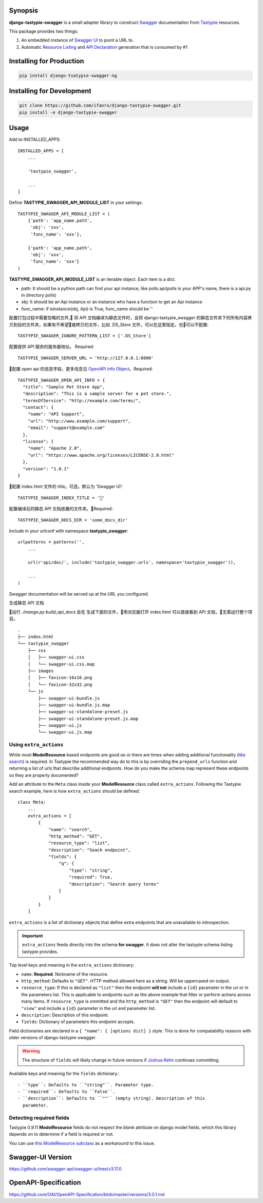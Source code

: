Synopsis
========

**django-tastypie-swagger** is a small adapter library to construct Swagger_ documentation from Tastypie_ resources.

This package provides two things:

1. An embedded instance of `Swagger UI`_ to point a URL to.
2. Automatic `Resource Listing`_ and `API Declaration`_ generation that is consumed by #1

Installing for Production
=========================

.. code-block::

   pip install django-tsatypie-swagger-ng

Installing for Development
==========================

.. code-block::

   git clone https://github.com/ifanrx/django-tastypie-swagger.git
   pip install -e django-tastypie-swagger

Usage
=====

Add to INSTALLED_APPS::

    INSTALLED_APPS = [
        ...

        'tastypie_swagger',

        ...
    ]

Define **TASTYPIE_SWAGGER_API_MODULE_LIST** in your settings::

    
    TASTYPIE_SWAGGER_API_MODULE_LIST = (
        {'path': 'app_name.path',
         'obj': 'xxx',
         'func_name': 'xxx'},

        {'path': 'app_name.path',
         'obj': 'xxx',
         'func_name': 'xxx'}
    )

**TASTYPIE_SWAGGER_API_MODULE_LIST** is an iterable object.
Each item is a dict.

- path: It should be a python path can find your api instance, like polls.api(polls is your APP's name, there is a api.py in directory polls)
- obj: It should be an Api instance or an instance who have a function to get an Api instance
- func_name: if isinstance(obj, Api) is True, func_name should be ''

配置打包过程中需要忽略的文件, 将 API 文档编译为静态文件时，会将 django-tastypie_swagger 的静态文件夹下的所有内容拷贝到目的文件夹，如果有不希望被拷贝的文件，比如 .DS_Store 文件，可以在这里指定。也可以不配置::

    TASTYPIE_SWAGGER_IGNORE_PATTERN_LIST = ['.DS_Store']

配置提供 API 服务的服务器地址。 Required::

    TASTYPIE_SWAGGER_SERVER_URL = 'http://127.0.0.1:8000'

配置 open api 的信息字段，更多信息见 `OpenAPI Info Object`_。Required::

    TASTYPIE_SWAGGER_OPEN_API_INFO = {
      "title": "Sample Pet Store App",
      "description": "This is a sample server for a pet store.",
      "termsOfService": "http://example.com/terms/",
      "contact": {
        "name": "API Support",
        "url": "http://www.example.com/support",
        "email": "support@example.com"
      },
      "license": {
        "name": "Apache 2.0",
        "url": "https://www.apache.org/licenses/LICENSE-2.0.html"
      },
      "version": "1.0.1"
    }

配置 index.html 文件的 title。可选，默认为 'Swagger UI'::

    TASTYPIE_SWAGGER_INDEX_TITLE = ''

配置编译后的静态 API 文档放置的文件夹。Required::

    TASTYPIE_SWAGGER_DOCS_DIR = 'some_docs_dir'


Include in your urlconf with namespace **tastypie_swagger**::

    urlpatterns = patterns('',
        ...

        url(r'api/doc/', include('tastypie_swagger.urls', namespace='tastypie_swagger')),

        ...
    )


Swagger documentation will be served up at the URL you configured.

生成静态 API 文档

运行 `./mange.py build_api_docs` 会在 生成下面的文件，用浏览器打开 index.html 可以直接看到 API 文档，无需运行整个项目。

::

    .
    ├── index.html
    └── tastypie_swagger
        ├── css
        │   ├── swagger-ui.css
        │   └── swagger-ui.css.map
        ├── images
        │   ├── favicon-16x16.png
        │   └── favicon-32x32.png
        └── js
            ├── swagger-ui-bundle.js
            ├── swagger-ui-bundle.js.map
            ├── swagger-ui-standalone-preset.js
            ├── swagger-ui-standalone-preset.js.map
            ├── swagger-ui.js
            └── swagger-ui.js.map

Using ``extra_actions``
------------------------

While most **ModelResource** based endpoints are good *as-is* there are times
when adding additional functionality (`like search <http://django-tastypie.readthedocs.org/en/latest/cookbook.html#adding-search-functionality>`_)
is required. In Tastypie the recommended way do to this is by overriding the
``prepend_urls`` function and returning a list of urls that describe additional
endpoints. How do you make the schema map represent these endpoints so they are
properly documented?

Add an attribute to the ``Meta`` class inside your **ModelResource** class
called ``extra_actions``. Following the Tastypie search example, here is how
``extra_actions`` should be defined::

    class Meta:
        ...
        extra_actions = [
            {
                "name": "search",
                "http_method": "GET",
                "resource_type": "list",
                "description": "Seach endpoint",
                "fields": {
                    "q": {
                        "type": "string",
                        "required": True,
                        "description": "Search query terms"
                    }
                }
            }
        ]

``extra_actions`` is a list of dictionary objects that define extra endpoints
that are unavailable to introspection.

.. important::
   ``extra_actions`` feeds directly into the schema **for swagger**. It does
   not alter the tastypie schema listing tastypie provides.

Top level keys and meaning in the ``extra_actions`` dictionary:

- ``name``: **Required**. Nickname of the resource.
- ``http_method``: Defaults to ``"GET"``. HTTP method allowed here as a string.
  Will be uppercased on output.
- ``resource_type``: If this is declared as ``"list"`` then the endpoint
  **will not** include a ``{id}`` parameter in the uri or in the parameters
  list. This is applicable to endpoints such as the above example that filter
  or perform actions across many items. If ``resource_type`` is ommitted and
  the ``http_method`` is ``"GET"`` then the endpoint will default to ``"view"``
  and include a ``{id}`` parameter in the uri and parameter list.
- ``description``: Description of this endpoint.
- ``fields``: Dictionary of parameters this endpoint accepts.

Field dictionaries are declared in a ``{ "name": { [options dict] }`` style.
This is done for compatability reasons with older versions of
django-tastypie-swagger.

.. warning::
   The structure of ``fields`` will likely change in future versions if
   `Joshua Kehn`_ continues committing.

Available keys and meaning for the ``fields`` dictionary.::

 - ``type``: Defaults to ``"string"``. Parameter type.
 - ``required``: Defaults to ``False``.
 - ``description``: Defaults to ``""`` (empty string). Description of this
   parameter.


Detecting required fields
-------------------------

Tastypie 0.9.11 **ModelResource** fields do not respect the *blank* attribute on django model fields, which this library depends on to determine if a field is required or not.

You can use `this ModelResource subclass <https://gist.github.com/4041352>`_ as a workaround to this issue.


Swagger-UI Version
==================

https://github.com/swagger-api/swagger-ui/tree/v3.17.0

OpenAPI-Specification
=====================

https://github.com/OAI/OpenAPI-Specification/blob/master/versions/3.0.1.md



.. _Swagger: https://swagger.io/
.. _Tastypie: https://django-tastypie.readthedocs.org
.. _Resource Listing: https://github.com/wordnik/swagger-core/wiki/Resource-Listing
.. _API Declaration: https://github.com/wordnik/swagger-core/wiki/API-Declaration
.. _Swagger UI: https://github.com/wordnik/swagger-ui
.. _tastypie.api.Api: https://django-tastypie.readthedocs.org/en/latest/api.html
.. _Joshua Kehn: mailto:josh@kehn.us
.. _OpenAPI Info Object: https://github.com/OAI/OpenAPI-Specification/blob/master/versions/3.0.1.md#info-object
